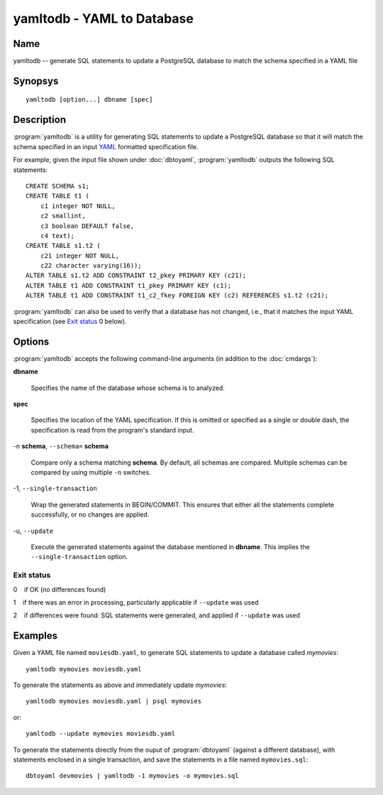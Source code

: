 yamltodb - YAML to Database
===========================

Name
----

yamltodb -- generate SQL statements to update a PostgreSQL database to
match the schema specified in a YAML file

Synopsys
--------

::

   yamltodb [option...] dbname [spec]

Description
-----------

:program:`yamltodb` is a utility for generating SQL statements to
update a PostgreSQL database so that it will match the schema
specified in an input `YAML <http://yaml.org>`_ formatted
specification file.

For example, given the input file shown under :doc:`dbtoyaml`,
:program:`yamltodb` outputs the following SQL statements::

 CREATE SCHEMA s1;
 CREATE TABLE t1 (
     c1 integer NOT NULL,
     c2 smallint,
     c3 boolean DEFAULT false,
     c4 text);
 CREATE TABLE s1.t2 (
     c21 integer NOT NULL,
     c22 character varying(16));
 ALTER TABLE s1.t2 ADD CONSTRAINT t2_pkey PRIMARY KEY (c21);
 ALTER TABLE t1 ADD CONSTRAINT t1_pkey PRIMARY KEY (c1);
 ALTER TABLE t1 ADD CONSTRAINT t1_c2_fkey FOREIGN KEY (c2) REFERENCES s1.t2 (c21);

:program:`yamltodb` can also be used to verify that a database has not
changed, i.e., that it matches the input YAML specification (see `Exit
status`_ 0 below).

Options
-------

:program:`yamltodb` accepts the following command-line arguments (in
addition to the :doc:`cmdargs`):

**dbname**

    Specifies the name of the database whose schema is to analyzed.

**spec**

    Specifies the location of the YAML specification.  If this is
    omitted or specified as a single or double dash, the specification
    is read from the program's standard input.

-n **schema**, ``--schema=`` **schema**

    Compare only a schema matching **schema**.  By default, all schemas
    are compared.  Multiple schemas can be compared by using multiple
    ``-n`` switches.

-1\, ``--single-transaction``

    Wrap the generated statements in BEGIN/COMMIT. This ensures that
    either all the statements complete successfully, or no changes are
    applied.

-u\, ``--update``

    Execute the generated statements against the database mentioned in
    **dbname**.  This implies the ``--single-transaction`` option.

Exit status
~~~~~~~~~~~

0    if OK (no differences found)

1    if there was an error in processing, particularly applicable if
``--update`` was used

2    if differences were found: SQL statements were generated, and
applied if ``--update`` was used

Examples
--------

Given a YAML file named ``moviesdb.yaml``, to generate SQL statements
to update a database called `mymovies`::

  yamltodb mymovies moviesdb.yaml

To generate the statements as above and immediately update `mymovies`::

  yamltodb mymovies moviesdb.yaml | psql mymovies

or::

  yamltodb --update mymovies moviesdb.yaml

To generate the statements directly from the ouput of
:program:`dbtoyaml` (against a different database), with statements
enclosed in a single transaction, and save the statements in a file
named ``mymovies.sql``::

  dbtoyaml devmovies | yamltodb -1 mymovies -o mymovies.sql

